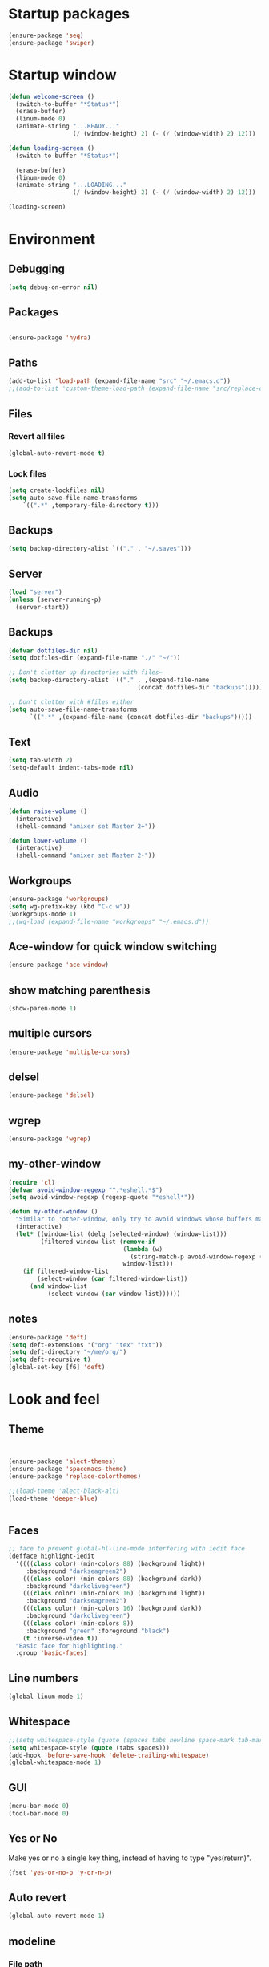 #+STARTUP: showeverything

* Startup packages
#+BEGIN_SRC emacs-lisp
  (ensure-package 'seq)
  (ensure-package 'swiper)
#+END_SRC

* Startup window
#+begin_src emacs-lisp
  (defun welcome-screen ()
    (switch-to-buffer "*Status*")
    (erase-buffer)
    (linum-mode 0)
    (animate-string "...READY..."
                    (/ (window-height) 2) (- (/ (window-width) 2) 12)))

  (defun loading-screen ()
    (switch-to-buffer "*Status*")

    (erase-buffer)
    (linum-mode 0)
    (animate-string "...LOADING..."
                    (/ (window-height) 2) (- (/ (window-width) 2) 12)))

  (loading-screen)
#+end_src

* Environment
** Debugging

#+begin_src emacs-lisp
  (setq debug-on-error nil)
#+end_src

** Packages
#+begin_src emacs-lisp

  (ensure-package 'hydra)
#+end_src

** Paths

#+begin_src emacs-lisp
  (add-to-list 'load-path (expand-file-name "src" "~/.emacs.d"))
  ;;(add-to-list 'custom-theme-load-path (expand-file-name "src/replace-colorthemes" "~/.emacs.d"))

#+end_src

** Files
*** Revert all files

#+begin_src emacs-lisp
  (global-auto-revert-mode t)
#+end_src

*** Lock files

#+BEGIN_SRC emacs-lisp
  (setq create-lockfiles nil)
  (setq auto-save-file-name-transforms
      `((".*" ,temporary-file-directory t)))
#+END_SRC
** Backups
#+begin_src emacs-lisp
  (setq backup-directory-alist `(("." . "~/.saves")))
#+end_src

** Server

#+BEGIN_SRC emacs-lisp
  (load "server")
  (unless (server-running-p)
    (server-start))
#+END_SRC

** Backups
#+begin_src emacs-lisp
  (defvar dotfiles-dir nil)
  (setq dotfiles-dir (expand-file-name "./" "~/"))

  ;; Don't clutter up directories with files~
  (setq backup-directory-alist `(("." . ,(expand-file-name
                                      (concat dotfiles-dir "backups")))))

  ;; Don't clutter with #files either
  (setq auto-save-file-name-transforms
        `((".*" ,(expand-file-name (concat dotfiles-dir "backups")))))
#+end_src

** Text

#+begin_src emacs-lisp
  (setq tab-width 2)
  (setq-default indent-tabs-mode nil)
#+end_src

** Audio

#+begin_src emacs-lisp
  (defun raise-volume ()
    (interactive)
    (shell-command "amixer set Master 2+"))

  (defun lower-volume ()
    (interactive)
    (shell-command "amixer set Master 2-"))
#+end_src

** Workgroups
#+begin_src emacs-lisp
  (ensure-package 'workgroups)
  (setq wg-prefix-key (kbd "C-c w"))
  (workgroups-mode 1)
  ;;(wg-load (expand-file-name "workgroups" "~/.emacs.d"))
#+end_src

** Ace-window for quick window switching
#+begin_src emacs-lisp
  (ensure-package 'ace-window)
#+end_src

** show matching parenthesis
#+begin_src emacs-lisp
  (show-paren-mode 1)
#+end_src
** COMMENT [guide key] Describes key bindings
#+begin_src emacs-lisp
  (ensure-package 'guide-key)
  (setq guide-key/guide-key-sequence '("C-x" "C-c w" "C-c C-m" "C-c p"))
  ;; not working with ecb
  (guide-key-mode nil)
  (setq guide-key/recursive-key-sequence-flag t)
  (setq guide-key/popup-window-position 'bottom)
#+end_src

** multiple cursors
#+begin_src emacs-lisp
  (ensure-package 'multiple-cursors)
#+end_src

** delsel
#+begin_src emacs-lisp
  (ensure-package 'delsel)
#+end_src

** wgrep
#+begin_src emacs-lisp
(ensure-package 'wgrep)
#+end_src

** my-other-window
#+begin_src emacs-lisp
(require 'cl)
(defvar avoid-window-regexp "^.*eshell.*$")
(setq avoid-window-regexp (regexp-quote "*eshell*"))

(defun my-other-window ()
  "Similar to 'other-window, only try to avoid windows whose buffers match avoid-window-regexp"
  (interactive)
  (let* ((window-list (delq (selected-window) (window-list)))
         (filtered-window-list (remove-if
                                (lambda (w)
                                  (string-match-p avoid-window-regexp (buffer-name (window-buffer w))))
                                window-list)))
    (if filtered-window-list
        (select-window (car filtered-window-list))
      (and window-list
           (select-window (car window-list))))))

#+end_src

#+RESULTS:
: my-other-window

** notes
#+BEGIN_SRC emacs-lisp
(ensure-package 'deft)
(setq deft-extensions '("org" "tex" "txt"))
(setq deft-directory "~/me/org/")
(setq deft-recursive t)
(global-set-key [f6] 'deft)

#+END_SRC

* Look and feel

** Theme

#+begin_src emacs-lisp


  (ensure-package 'alect-themes)
  (ensure-package 'spacemacs-theme)
  (ensure-package 'replace-colorthemes)

  ;;(load-theme 'alect-black-alt)
  (load-theme 'deeper-blue)


#+end_src

** Faces
#+begin_src emacs-lisp
;; face to prevent global-hl-line-mode interfering with iedit face
(defface highlight-iedit
  '((((class color) (min-colors 88) (background light))
     :background "darkseagreen2")
    (((class color) (min-colors 88) (background dark))
     :background "darkolivegreen")
    (((class color) (min-colors 16) (background light))
     :background "darkseagreen2")
    (((class color) (min-colors 16) (background dark))
     :background "darkolivegreen")
    (((class color) (min-colors 8))
     :background "green" :foreground "black")
    (t :inverse-video t))
  "Basic face for highlighting."
  :group 'basic-faces)
#+end_src

** Line numbers
#+begin_src emacs-lisp
  (global-linum-mode 1)
#+end_src

** Whitespace

#+begin_src emacs-lisp
  ;;(setq whitespace-style (quote (spaces tabs newline space-mark tab-mark newline-mark)))
  (setq whitespace-style (quote (tabs spaces)))
  (add-hook 'before-save-hook 'delete-trailing-whitespace)
  (global-whitespace-mode 1)

#+end_src

** GUI

#+begin_src emacs-lisp
  (menu-bar-mode 0)
  (tool-bar-mode 0)
#+end_src

** Yes or No

Make yes or no a single key thing, instead of having to type "yes(return)".

#+begin_src emacs-lisp
  (fset 'yes-or-no-p 'y-or-n-p)
#+end_src

** Auto revert

#+begin_src emacs-lisp
  (global-auto-revert-mode 1)
#+end_src

** modeline
*** File path
#+begin_src emacs-lisp
  ;;(setq uniquify-buffer-name-style 'forward)
  ;;(require 'uniquify)

(defun add-mode-line-dirtrack ()
    "When editing a file, show the last 2 directories of the current path in the mode line."
    (add-to-list 'mode-line-buffer-identification
                 '(:eval (substring default-directory
                                    (+ 1 (string-match "/[^/]+/[^/]+/$" default-directory)) nil))))
  (add-hook 'find-file-hook 'add-mode-line-dirtrack)
#+end_src

*** svg-modeline
#+begin_src emacs-lisp
  (ensure-package 'svg-mode-line-themes)
  ;; Looks good, but doesnt show me what I need, yet
  ;;(load-file (expand-file-name "site-lisp/ocodo-svg-mode-line.el" init-dir))
#+end_src


** COMMENT Scrolling

#+begin_src emacs-lisp
  (ensure-package 'smooth-scrolling)

  (setq smooth-scroll-margin 5)
  (setq scroll-step            1
          scroll-conservatively  10000)
#+end_src

** neotree width
#+begin_src emacs-lisp
  (setq neo-window-width 25)

#+end_src

** hlline -- Highlight current cursor row
#+begin_src emacs-lisp
  (global-hl-line-mode 0)
#+end_src

** rainbow mode
#+BEGIN_SRC emacs-lisp
  ;; (ensure-package 'rainbow-mode)
  ;; (add-hook 'clojure-mode (lambda () (rainbow-mode t)))

#+END_SRC

#+END_SRC

* Editing tools
** image dired
#+BEGIN_SRC emacs-lisp
(setq image-dired-cmd-create-thumbnail-options "%p -size %wx%h \"%f\" -resize \"%wx%h>\" jpeg:\"%t\"") ;; remove -strip option
(setq image-dired-cmd-create-temp-image-options "%p -size %wx%h \"%f\" -resize \"%wx%h>\" jpeg:\"%t\"");; remove -strip option
;;(setq image-dired-external-viewer "/usr/bin/xzgv");; a viewer I like, just in case you're interested
#+END_SRC

#+RESULTS:
: %p -size %wx%h "%f" -resize "%wx%h>" jpeg:"%t"

** image+
#+BEGIN_SRC emacs-lisp
(ensure-package 'image+)
#+END_SRC

#+RESULTS:
: image+

** Yas/Snippet

#+BEGIN_SRC emacs-lisp
  (ensure-package 'yasnippet)

  (yas/global-mode 1)
#+END_SRC

#+begin_src emacs-lisp
    ;; Taken from starter-kit.org to fix org-mode/yas incompatibility
    (defun yas/org-very-safe-expand ()
      (let ((yas/fallback-behavior 'return-nil)) (yas/expand)))

    (defun yas/org-setup ()
      ;; yasnippet (using the new org-cycle hooks)
      (make-variable-buffer-local 'yas/trigger-key)
      (setq yas/trigger-key [tab])
      (add-to-list 'org-tab-first-hook 'yas/org-very-safe-expand)
      (define-key yas/keymap [tab] 'yas/next-field)
      ;; Run this as the last command, to prevent the popup of multiple possible "src" expansions
      (yas/initialize))

            ;; (add-hook 'org-mode-hook
            ;;           (lambda ()
            ;;             (org-set-local 'yas/trigger-key [tab])
            ;;             (define-key yas/keymap [tab] 'yas/next-field-or-maybe-expand)))
  ;;  (add-hook 'org-mode-hook #'yas/org-setup)
#+end_src

** Expand region

#+begin_src emacs-lisp
  (ensure-package 'expand-region)
#+end_src

** Undo tree
#+begin_src emacs-lisp
  (ensure-package 'undo-tree)
  (global-undo-tree-mode)
#+end_src

** Ace-jump

#+begin_src emacs-lisp
  (ensure-package 'ace-jump-mode)
#+end_src

** Key chords

#+begin_src emacs-lisp
  (ensure-package 'key-chord)
  (key-chord-mode 1)

  (fset 'backtab
     (lambda (&optional arg) "Keyboard macro." (interactive "p") (kmacro-exec-ring-item (quote ([21 45 50 24 tab] 0 "%d")) arg)))

  (fset 'forwardtab
     (lambda (&optional arg) "Keyboard macro." (interactive "p") (kmacro-exec-ring-item (quote ([21 50 24 tab] 0 "%d")) arg)))
#+end_src

** IEdit

#+begin_src emacs-lisp
  (ensure-package 'iedit)
#+end_src

** Selective display

#+begin_src emacs-lisp
  (defvar ts/selective-display-level 0)
  (defvar ts/selective-display-level-step 2)
  (defvar ts/max-selective-display-level 6)

  (make-local-variable 'ts/selective-display-level)

  (defun ts/next-selective-display-level ()
    (if (>= ts/selective-display-level ts/max-selective-display-level)
       (setq ts/selective-display-level 0)
       (incf ts/selective-display-level ts/selective-display-level-step))

    (if (> ts/selective-display-level 0)
        ts/selective-display-level))


  (defun ts/toggle-selective-display ()
    (interactive)
    (set-selective-display (ts/next-selective-display-level)))

  (defun ts/reset-selective-display ()
    (interactive)
    (setq ts/selective-display-level ts/max-selective-display-level)
    (set-selective-display (ts/next-selective-display-level)))

  (global-set-key (kbd "C-`") 'ts/toggle-selective-display)
  (global-set-key (kbd "C-1") 'ts/reset-selective-display)

#+end_src

** FOlding
#+begin_src emacs-lisp
  (ensure-package 'yafolding)
#+end_src

** wgrep
#+begin_src emacs-lisp
  (ensure-package 'wgrep)
#+end_src

* Searching
** Bookmarks+
#+begin_src emacs-lisp
  (ensure-package 'bookmark+)
  (setq bookmark-save-flag 1)
#+end_src

** Project root

#+begin_src emacs-lisp
  (ensure-package 'project-root)
  (setq project-roots
        '(
          ("Generic Git Project" :root-contains-files (".git"))))

  (defun ts/project-root ()
    (with-project-root
      (cdr project-details)))

  (defun ts/grep-project (term)
    (interactive
     (list (if (use-region-p)
               (buffer-substring (region-beginning) (region-end))
               (read-string "grep: "))))
    (grep (concat "grep -nH -iR --exclude='*.old' --exclude='*.edn' --exclude-dir='target' --exclude='*.log' --exclude='*.map' --exclude='*.json' --exclude='TAGS' --exclude-dir='builtAssets' --exclude-dir='lcov-report' --exclude-dir='build' --exclude-dir='node_modules' --exclude-dir='coverage' --exclude='*.css' --exclude='*.js' --exclude='.#*' -e \""
  ;;                term  "\" " (ts/project-root) "*" " | cut -c 1-160"
                  term  "\" " (ts/project-root) "*"
                  )))
#+end_src

** Projectile
#+BEGIN_SRC emacs-lisp
  (ensure-package 'projectile)
  (projectile-global-mode)
  (setq projectile-indexing-method 'native)
  ;;(setq projectile-require-project-root nil)
  ;;(setq projectile-project-root-files nil)
#+END_SRC

** COMMENT Ido-menu

#+begin_src emacs-lisp
    (ensure-package 'spinner)

    (ensure-package 'ido)
    ;;(ensure-package 'idomenu)
    (ensure-package 'flx)
    (ensure-package 'ido-ubiquitous)

    (flx-ido-mode 1)

    (ensure-package 'ido-vertical-mode)
    (ido-vertical-mode)

    (ido-mode 1)
    (setq ido-enable-flex-matching t)
    (setq ido-use-faces nil)

    (setq ido-enable-prefix nil
        ido-enable-flex-matching t
        ido-case-fold nil
        ido-auto-merge-work-directories-length -1
        ido-create-new-buffer 'always
        ido-use-filename-at-point nil
        ido-max-prospects 10)

    (setq ido-decorations (quote ("\n-> " "" "\n   " "\n   ..." "[" "]" " [No match]" " [Matched]" " [Not readable]" " [Too big]" " [Confirm]")))

    ;; Ido at point (C-,)
    (ensure-package 'ido-at-point)
    (ido-at-point-mode)

    ;; This gives me clj-refactor add dependency minibuffer narrowing - awesome!
    (ido-ubiquitous-mode 1)

    (defun ts/ido-forward ()
      (interactive)
      (ido-next-match))

    (defun ts/ido-backwards ()
      (interactive)
      (ido-prev-match))


    (defun ts/ido-define-keys () ;; C-n/p is more intuitive in vertical layout
      (define-key ido-completion-map (kbd "C-n") 'ts/ido-forward)
      (define-key ido-completion-map (kbd "C-p") 'ts/ido-backwards))
    (add-hook 'ido-setup-hook 'ts/ido-define-keys)

    (defun ido-disable-line-truncation () (set (make-local-variable 'truncate-lines) nil))
    (add-hook 'ido-minibuffer-setup-hook 'ido-disable-line-truncation)

  ;; not sure i need this. am trying to figure out how clj-refactor can auto expand requires
  ;; ;; Fix ido-ubiquitous for newer packages
  ;; (defmacro ido-ubiquitous-use-new-completing-read (cmd package)
  ;;   `(eval-after-load ,package
  ;;      '(defadvice ,cmd (around ido-ubiquitous-new activate)
  ;;         (let ((ido-ubiquitous-enable-compatibility nil))
  ;;           ad-do-it))))

  ;; (ido-ubiquitous-use-new-completing-read webjump 'webjump)
  ;; (ido-ubiquitous-use-new-completing-read yas/expand 'yasnippet)
  ;; (ido-ubiquitous-use-new-completing-read yas/visit-snippet-file 'yasnippet)


#+end_src

** ivy/swiper

#+begin_src emacs-lisp
(ensure-package 'swiper)
(ivy-mode 1)
(setq ivy-use-virtual-buffers t)

(defun ivy-dired ()
  (interactive)
  (if ivy--directory
      (ivy-quit-and-run
       (dired ivy--directory)
       (when (re-search-forward
              (regexp-quote
               (substring ivy--current 0 -1)) nil t)
         (goto-char (match-beginning 0))))
    (user-error
     "Not completing files currently")))
#+end_src

** helm

#+begin_src emacs-lisp
  (ensure-package 'helm)
  (ensure-package 'helm-cmd-t)
  (ensure-package 'helm-ls-git)
  (ensure-package 'helm-git-grep)
  (ensure-package 'helm-projectile)
  (require 'helm-projectile)
  (helm-projectile-on)

  (require 'helm-config)

  (defvar ts/helm-cmd-t nil)


  (defcustom ts/helm-sources '(helm-source-ls-git
                               ts/helm-cmd-t
                               helm-source-buffers-list

                               ;;helm-source-git-grep
                               ;;helm-source-ido-virtual-buffers
                               )

    "Your preferred sources to navigate"
    :type '(repeat (choice symbol))
    :group 'helm-files)

  (defun ts/helm-cmd-t ()
    "Preconfigured `helm' for opening direct-web files."
    (interactive)
    (setq ts/helm-cmd-t (helm-cmd-t-get-create-source (helm-cmd-t-root-data)))
    ;; (let ((helm-ff-transformer-show-only-basename nil))
    ;;   (helm-other-buffer ts/helm-sources "*helm*"))
    (helm-other-buffer ts/helm-sources "*helm*"))



#+end_src

*** custom helm-projectile-grep

#+BEGIN_SRC emacs-lisp
  (defun helm-projectile-grep-or-ack (&optional dir use-ack-p ack-ignored-pattern ack-executable)
    "Perform helm-grep at project root.
  DIR directory where to search
  USE-ACK-P indicates whether to use ack or not.
  ACK-IGNORED-PATTERN is a file regex to exclude from searching.
  ACK-EXECUTABLE is the actual ack binary name.
  It is usually \"ack\" or \"ack-grep\".
  If it is nil, or ack/ack-grep not found then use default grep command."
    (let* ((default-directory (or dir (projectile-project-root)))
           (helm-ff-default-directory default-directory)
           (follow (and helm-follow-mode-persistent
                        (assoc-default 'follow helm-source-grep)))
           (helm-grep-in-recurse t)
           (helm-grep-ignored-files (-union (projectile-ignored-files-rel)  grep-find-ignored-files))
           (helm-grep-ignored-directories (-union (projectile-ignored-directories-rel) grep-find-ignored-directories))
           (helm-grep-default-command (if use-ack-p
                                          (concat ack-executable " -H --no-group --no-color " ack-ignored-pattern " %p %f")
                                        (if (and projectile-use-git-grep (eq (projectile-project-vcs) 'git))
                                            "git --no-pager grep --no-color -n -e %p -- %f"
                                          "grep -a -R %e -n%cH -e %p %f .")))
           (helm-grep-default-recurse-command helm-grep-default-command)
           (helm-source-grep
            (helm-build-async-source
                (capitalize (helm-grep-command t))
              :header-name (lambda (name)
                             (let ((name (if use-ack-p
                                             "Helm Projectile Ack"
                                           "Helm Projectile Grep")))
                               (concat name " " "(C-c ? Help)")))
              :candidates-process 'helm-grep-collect-candidates
              :filter-one-by-one 'helm-grep-filter-one-by-one
              :candidate-number-limit 9999
              :nohighlight t
              ;; We need to specify keymap here and as :keymap arg [1]
              ;; to make it available in further resuming.
              :keymap helm-grep-map
              :history 'helm-grep-history
              :action (helm-make-actions
                       "Find file" 'helm-grep-action
                       "Find file other frame" 'helm-grep-other-frame
                       (lambda () (and (locate-library "elscreen")
                                       "Find file in Elscreen"))
                       'helm-grep-jump-elscreen
                       "Save results in grep buffer" 'helm-grep-save-results
                       "Find file other window" 'helm-grep-other-window)
              :persistent-action 'helm-grep-persistent-action
              :persistent-help "Jump to line (`C-u' Record in mark ring)"
              :requires-pattern 2)))
      (helm
       :sources 'helm-source-grep
       :input (if (region-active-p)
                  (buffer-substring-no-properties (region-beginning) (region-end))
                (thing-at-point 'symbol))
       :buffer (format "*helm %s*" (if use-ack-p
                                       "ack"
                                     "grep"))
       :default-directory default-directory
       :keymap helm-grep-map
       :history 'helm-grep-history
       :truncate-lines t)))

#+END_SRC


** neotree

#+begin_src emacs-lisp
  (ensure-package 'neotree)

  (defun neotree-of-current-project ()
    (interactive)
    (let ((file (buffer-file-name))
          (root (ts/project-root)))
      (neotree-dir root)
      (neotree-find file)))
#+end_src

* Development
** org-mode
#+BEGIN_SRC emacs-lisp
(define-key global-map "\C-cl" 'org-store-link)
(define-key global-map "\C-ca" 'org-agenda)
(setq org-log-done t)
#+END_SRC

** maxima
#+BEGIN_SRC emacs-lisp
(add-to-list 'load-path "/usr/share/maxima/5.35.1/emacs/")
(autoload 'maxima-mode "maxima" "Maxima mode" t)
 (autoload 'imaxima "imaxima" "Frontend for maxima with Image support" t)
 (autoload 'maxima "maxima" "Maxima interaction" t)
 (autoload 'imath-mode "imath" "Imath mode for math formula input" t)
 (setq imaxima-use-maxima-mode-flag t)
 (add-to-list 'auto-mode-alist '("\\.ma[cx]" . maxima-mode))

#+END_SRC

** golang
#+BEGIN_SRC emacs-lisp
(ensure-package 'go-mode)
(require 'go-mode-autoloads)
(setq gofmt-command "goimports")

(setq exec-path (cons "/home/tristan/vendor/go/bin" exec-path))
(add-to-list 'exec-path "/home/tristan/me/projects/go/bin")
(add-hook 'before-save-hook 'gofmt-before-save)
(defun my-go-mode-hook ()
  (local-set-key (kbd "M-.") 'godef-jump)
  (local-set-key (kbd "M-,") 'pop-tag-mark)

  (yafolding-mode)
  (yas-minor-mode 1))

(add-hook 'go-mode-hook 'my-go-mode-hook)
#+END_SRC

** arduino-mode
#+BEGIN_SRC emacs-lisp
(ensure-package 'arduino-mode)
#+END_SRC

** yaml-mode
#+BEGIN_SRC emacs-lisp
(ensure-package 'yaml-mode)
#+END_SRC

** auctex
#+BEGIN_SRC emacs-lisp
;;(ensure-package 'auctex)
#+END_SRC

** Magit

#+begin_src emacs-lisp
  (ensure-package 'magit)
#+end_src

** Paredit

#+begin_src emacs-lisp
  (ensure-package 'paredit)
#+end_src

** Erlang
#+begin_src emacs-lisp
  (ensure-package 'edts)
#+end_src

** Coffee script

#+begin_src emacs-lisp
  (ensure-package 'coffee-mode)
  (require 'coffee-mode)

  (defun coffee-custom ()
    "coffee-mode-hook"
    ;;(local-set-key (kbd "C-c C-r") 'coffee-compile-region)
    (local-set-key (kbd "<backtab>") 'coffee-indent-shift-left)
    (local-set-key (kbd "C-c C-c") 'coffee-compile-buffer-or-region)
    (set (make-local-variable 'tab-width) 2)
    (set (make-local-variable 'indent-tabs-mode) nil)
    (yafolding-mode))

  (add-hook 'coffee-mode-hook
            '(lambda() (coffee-custom)))

  (custom-set-variables '(coffee-tab-width 2))

  (defun run-shell-command-in-dir (dir command)
    (message (concat "DIR:" dir " COMMAND: " command))
    (let ((default-directory dir))
      (async-shell-command command)))

  (defun coffee-on-file ()
    (interactive)
    (run-shell-command-in-dir (file-name-directory (buffer-file-name))
                              (concat "NODE_ENV=development coffee --nodejs --harmony-proxies " (shell-quote-argument buffer-file-name))))

  (defun coffee-compile-buffer-or-region ()
    (interactive)
    (if (use-region-p)
        (coffee-compile-region (region-beginning) (region-end))
      (coffee-compile-buffer)))
#+end_src

#+BEGIN_SRC emacs-lisp
  (defun run-jshint-coffee()
    "Runs all the tests in the current buffer"
    (interactive)
    (let* (command exit-value (buf-name (buffer-file-name))
                   (temp-file (concat buf-name ".js"))
                   (temp-jshint-file (concat temp-file ".hint")))


      (setq command (concat "coffee -p -b -c \"" buf-name "\" > " temp-file))
      (setq exit-value (shell-command command))

      (setq command (concat "jshint --verbose --config /home/tristan/.jshintrc \"" temp-file "\" > " temp-jshint-file))
      (setq exit-value (shell-command command))

      (let ((buffer (create-file-buffer temp-jshint-file)))
        (with-current-buffer buffer
          (erase-buffer)
          (insert-file-contents temp-jshint-file)
          (delete-file temp-file)
          (delete-file temp-jshint-file))

        (display-buffer buffer))))
#+END_SRC

#+begin_src emacs-lisp
  (ensure-package 'flymake-coffee)
  (add-hook 'coffee-mode-hook 'flymake-coffee-load)
  (setq flymake-coffee-coffeelint-configuration-file
    "/home/tristan/.cslint-config.json")
  (ensure-package 'flymake-cursor)
#+end_src

** Ruby
#+begin_src emacs-lisp
  (ensure-package 'inf-ruby)
#+end_src

** Gherkin

#+begin_src emacs-lisp
  (ensure-package 'cucumber)
#+end_src

** javascript
#+BEGIN_SRC emacs-lisp
(defun my-js-mode-settings ()
  (yafolding-mode))
(add-hook 'js-mode-hook 'my-js-mode-settings)
#+END_SRC

** js-lookup
#+begin_src emacs-lisp
  (ensure-package 'js-lookup)
#+end_src

** javascript
#+begin_src emacs-lisp
  (ensure-package 'js2-mode)
#+end_src

** json
#+begin_src emacs-lisp
  (ensure-package 'json-reformat)
#+end_src

** ecb
#+BEGIN_SRC emacs-lisp
(ensure-package 'ecb)
#+END_SRC

** Jade

#+begin_src emacs-lisp
  (ensure-package 'jade-mode)
#+end_src

** org-babel
#+begin_src emacs-lisp
  (setq org-confirm-babel-evaluate nil)

  ;; Get syntax highlighting within begin-src blocks
  (setq org-src-fontify-natively t)

  (setq org-ditaa-jar-path "/usr/share/ditaa/ditaa.jar")

  (setq org-format-latex-options (plist-put org-format-latex-options :scale 2.0))
  (setq temporary-file-directory (expand-file-name "/tmp"))

  (org-babel-do-load-languages
   'org-babel-load-languages
   '((R . t)
     (emacs-lisp . t)
     (ditaa . t)
     (ruby . t)
     (sh . t)
     (perl . t)
     (python . t)
     (plantuml . t)
     (js . t)
     (sql . t)
     (clojure . t)
     (maxima . t)
     (latex . t)
     (shell . t)))

  (setq org-latex-create-formula-image-program 'dvipng)
  ;;(setq org-latex-create-formula-image-program 'imagemagick)

  (add-hook 'org-babel-after-execute-hook 'org-redisplay-inline-images)
  (defun show-tex ()
    (org-toggle-latex-fragment))

  ;;(remove-hook 'org-babel-after-execute-hook 'show-tex)

  (setq org-plantuml-jar-path (expand-file-name "~/vendor/plantuml/plantuml.jar"))
#+end_src

** Mocha test runner

#+begin_src emacs-lisp
  (require 'compile)

  (defun mocha-errors ()
    (interactive)

    (local-set-key (kbd "<tab>") 'next-error-no-select)
    (local-set-key (kbd "<backtab>") 'previous-error-no-select)

    (make-local-variable 'compilation-error-regexp-alist)

    (pushnew '("\\([_[:alnum:]-/]+[.]\\(coffee\\|js\\)\\):\\([[:digit:]]+\\):[[:digit:]]+"
       1 3) compilation-error-regexp-alist)

  )
  (defvar previous-test nil)
  (defun run-current-test (watchp)
      (let* ((root (ts/project-root))
             (filename (buffer-file-name))
             (relative-test-filename (file-relative-name filename root))
             (test-to-run relative-test-filename))

        (setq previous-test relative-test-filename)

        (run-shell-command-in-dir root (concat "TZ=utc SELENIUM_REATTACH=1 SELENIUM_HOST=localhost:4444 NODE_ENV=test " root "node_modules/.bin/mocha --bail --harmony_proxies "
                                               (if watchp " -w " "")
                                               test-to-run

                                               ))

        (with-current-buffer "*Async Shell Command*"
            ;;(compilation-mode)
            ;;(other-window 1)
            ;;(beginning-of-buffer)
            )))

  (defun run-mocha (arg)
      (interactive "P")

      (run-current-test (equal arg '(4) )))

  (add-hook 'compilation-mode-hook 'mocha-errors)
#+end_src

** COMMENT clojure
#+begin_src emacs-lisp
  (ensure-package 'inflections)
  (ensure-package 'clj-refactor)
  ;;(load-file (expand-file-name "site-lisp/clj-autotest.el" init-dir))
  (add-to-list 'auto-mode-alist '("\\.boot\\'" . clojure-mode))
  (add-to-list 'magic-mode-alist '(".* boot" . clojure-mode))

;;  (require 'clj-autotest)

    (global-set-key (kbd "M-r") 'move-to-window-line-top-bottom)


#+end_src

*** Cider

#+begin_src emacs-lisp
  (setq org-babel-clojure-backend 'cider)
  (ensure-package 'cider)

  (defun cider-repl-custom-settings ()
    (message "preventing cider repl other window")
    (set-window-parameter (first (window-list)) 'no-other-window t))

  (defun make-untouchable ()
    (interactive)
    (set-window-parameter (first (window-list)) 'no-other-window t))

  (add-hook 'cider-mode-hook 'cider-turn-on-eldoc-mode)
  ;;(add-hook 'cider-repl-mode-hook 'cider-repl-custom-settings)

  (defun fig ()
    (interactive)
    (cider-connect "localhost" 7888 (cdr (project-root-fetch))))
#+end_src

*** Paredit in clojure-mode

#+begin_src emacs-lisp
  (defun clojure-mode-settings ()
   (paredit-mode 1)
   (cider-mode 1)
   (show-paren-mode)
   ;; (iimage-mode 1)
   )

  ;; (let ((map (make-sparse-keymap)))
  ;;   (setq iimage-mode-map map))
  ;; (define-key iimage-mode-map "\C-c/" nil)
  (add-hook 'clojure-mode-hook 'clojure-mode-settings)
#+end_src
*** align-cljlet
#+BEGIN_SRC emacs-lisp
(ensure-package 'align-cljlet)
#+END_SRC

*** special forms
#+BEGIN_SRC emacs-lisp
(put-clojure-indent 'prop/for-all 1)
(put-clojure-indent 'fact-qc 1)
(put-clojure-indent 'fact 1)
(put-clojure-indent 'qc/for-all 1)
(put-clojure-indent 'fact-quickcheck 1)
(put-clojure-indent 'match 1)
(put-clojure-indent 'component/using 1)


#+END_SRC

** elisp
#+BEGIN_SRC emacs-lisp

(ensure-package 'elisp-slime-nav)
(dolist (hook '(emacs-lisp-mode-hook ielm-mode-hook))
  (add-hook hook 'elisp-slime-nav-mode))
#+END_SRC

* Gnus
#+begin_src emacs-lisp
(setq gnus-select-method '(nntp "news.gmane.org"))
#+end_src

* Agenda

#+begin_src emacs-lisp
  (setq org-agenda-files (list "~/me/org/index.org"))
#+end_src

* RSS
#+begin_src emacs-lisp
  (ensure-package 'elfeed)
#+end_src

* Browser
#+begin_src emacs-lisp
  (setq browse-url-browser-function 'eww-browse-url)
#+end_src

* Web

#+begin_src emacs-lisp

(defvar-local endless/display-images t)

(defun endless/toggle-image-display ()
  "Toggle images display on current buffer."
  (interactive)
  (setq endless/display-images
        (null endless/display-images))
  (endless/backup-display-property endless/display-images))

(defun endless/backup-display-property (invert &optional object)
  "Move the 'display property at POS to 'display-backup.
Only applies if display property is an image.
If INVERT is non-nil, move from 'display-backup to 'display
instead.
Optional OBJECT specifies the string or buffer. Nil means current
buffer."
  (let* ((inhibit-read-only t)
         (from (if invert 'display-backup 'display))
         (to (if invert 'display 'display-backup))
         (pos (point-min))
         left prop)
    (while (and pos (/= pos (point-max)))
      (if (get-text-property pos from object)
          (setq left pos)
        (setq left (next-single-property-change pos from object)))
      (if (or (null left) (= left (point-max)))
          (setq pos nil)
        (setq prop (get-text-property left from object))
        (setq pos (or (next-single-property-change left from object)
                      (point-max)))
        (when (eq (car prop) 'image)
          (add-text-properties left pos (list from nil to prop) object))))))
#+end_src

* Keys

#+begin_src emacs-lisp
  (ensure-package 'unbound)
#+end_src

** avy keys

#+begin_src emacs-lisp
  (global-set-key (kbd "C-)") 'avy-goto-line)
#+end_src

** Swiper keys

#+begin_src emacs-lisp
(global-set-key "\C-s" 'swiper)
(global-set-key "\C-r" 'swiper)
(global-set-key (kbd "C-c C-r") 'ivy-resume)
(define-key ivy-minibuffer-map (kbd "C-d") 'ivy-dired)
;;(global-set-key [f6] 'ivy-resume)
#+end_src

** Misc keys
#+begin_src emacs-lisp
    (global-set-key (kbd "C-x o") 'other-window)

    (global-set-key (kbd "C-x g") 'magit-status)
    (global-set-key (kbd "M-t") 'ts/helm-cmd-t)
    (global-set-key (kbd "C-c C-y") 'ts/grep-project)
    (global-set-key (kbd "C-c r") 'revert-buffer)
    (global-set-key (kbd "M-`") 'neotree-of-current-project)
    (global-set-key (kbd "C-c C-f") 'neotree-find)
    (global-set-key (kbd "C-. f") 'ffap)
    (global-set-key (kbd "C-=") 'er/expand-region)
    (define-key global-map (kbd "C-0") 'ace-jump-mode)
    (global-set-key (kbd "M-1") 'coffee-on-file)
    (global-set-key (kbd "C-c m") 'run-mocha)
    (key-chord-define-global "DF" 'backtab)

(global-set-key (kbd "C-S-c C-S-c") 'mc/edit-lines)
(global-set-key (kbd "C->") 'mc/mark-next-like-this)
(global-set-key (kbd "C-<") 'mc/mark-previous-like-this)
(global-set-key (kbd "C-c C-<") 'mc/mark-all-like-this)

    (defun setup-jshint-coffee ()
      (local-set-key (kbd "C-c j") 'run-jshint-coffee))

    (add-hook 'coffee-mode-hook 'setup-jshint-coffee)

    (defun setup-eww ()
      (local-set-key (kbd "C-c i") 'endless/toggle-image-display))

    (add-hook 'eww-mode-hook 'setup-eww)

    ;; (global-set-key (kbd "<XF86AudioRaiseVolume>") 'raise-volume)
    ;; (global-set-key (kbd "<XF86AudioLowerVolume>") 'lower-volume)
    (global-set-key (kbd "M-0") 'ace-window)



    (defvar yafolding-mode-map
      (let ((map (make-sparse-keymap)))
        (define-key map (kbd "<C-S-return>") #'yafolding-hide-parent-element)
        (define-key map (kbd "<C-M-return>") #'yafolding-toggle-all)
        (define-key map (kbd "<C-return>") #'yafolding-toggle-element)

        map))

  ;; TODO move non-key related stuff to Development
  (defun my-clojure-mode-hook ()
    (clj-refactor-mode 1)
    (yas-minor-mode 1) ; for adding require/use/import
    (cljr-add-keybindings-with-prefix "C-c C-m"))

  (add-hook 'clojure-mode-hook #'my-clojure-mode-hook)

  (global-set-key (kbd "C-,") 'completion-at-point)
#+end_src

** helm
#+BEGIN_SRC emacs-lisp
(global-set-key (kbd "M-g") 'helm-projectile-grep)

#+END_SRC

** clojure
#+BEGIN_SRC emacs-lisp
;;(define-key clojure-mode-map (kbd "C-c l") 'align-cljlet)
#+END_SRC

* Desktop
#+begin_src emacs-lisp
  ;; commented out because workgroups may be a better option
  ;;(desktop-read)
  ;;(desktop-save-mode 1)
#+end_src
* Welcome

#+begin_src emacs-lisp
  ;; disabled to test wg-load
  (setq inhibit-splash-screen t)
  (message "Done!")

  ;;(welcome-screen)
  (find-file "~/me/org/index.org")
  (wg-load "~/.emacs.d/workgroups")

#+end_src
